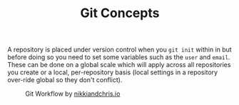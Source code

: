 :PROPERTIES:
:ID:       669648c5-07ce-472e-aaac-cdba9c0b4d05
:mtime:    20240130202454
:ctime:    20240130202454
:END:
#+TITLE: Git Concepts
#+FILETAGS: :git:theory:


A repository is placed under version control when you ~git init~ within in but before doing so you need to set some
variables such as the ~user~ and ~email~. These can be done on a global scale which will apply across all repositories
you create or a local, per-repository basis (local settings in a repository over-ride global so they don't conflict).

#+ATTR_HTML: :width 600px
#+CAPTION: Git Workflow by [[https://nikkiandchris.io][nikkiandchris.io]]
[[./img/git/git_pull_push.jpg]]

